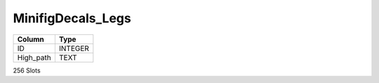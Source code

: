 MinifigDecals_Legs
------------------

==================================================  ==========
Column                                              Type      
==================================================  ==========
ID                                                  INTEGER   
High_path                                           TEXT      
==================================================  ==========

256 Slots